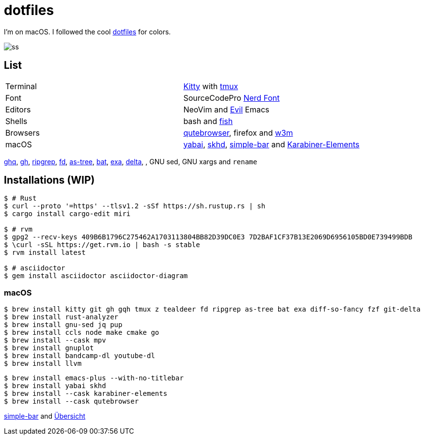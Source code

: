 = dotfiles
:kitty: https://sw.kovidgoyal.net/kitty/[Kitty]
:tmux: https://github.com/tmux/tmux[tmux]
:nerd: https://github.com/ryanoasis/nerd-fonts[Nerd Font]
:evil: https://github.com/emacs-evil/evil[Evil]
:fish: https://fishshell.com/[fish]

:quteb: https://qutebrowser.org/[qutebrowser]
:w3m: http://w3m.sourceforge.net/[w3m]

:yabai: https://github.com/koekeishiya/yabai[yabai]
:skhd: https://github.com/koekeishiya/skhd[skhd]
:spacebar: https://github.com/somdoron/spacebar[spacebar]
:karabiner: https://karabiner-elements.pqrs.org/[Karabiner-Elements]

:simple-bar: https://github.com/Jean-Tinland/simple-bar[simple-bar]
:uber: https://github.com/felixhageloh/uebersicht[Übersicht]

:ghq: https://github.com/x-motemen/ghq[ghq]
:gh: https://github.com/cli/cli[gh]
:rg: https://github.com/BurntSushi/ripgrep[ripgrep]
:fd: https://github.com/sharkdp/fd[fd]
:as-tree: https://github.com/jez/as-tree[as-tree]
:bat: https://github.com/sharkdp/bat[bat]
:exa: https://github.com/ogham/exa[exa]
:delta: https://github.com/delta-io/delta[delta]

I'm on macOS. I followed the cool https://github.com/koekeishiya/dotfiles[dotfiles] for colors.

image::readme/ss.png[]

== List

|===
| Terminal | {kitty} with {tmux}
| Font     | SourceCodePro  {nerd}
| Editors  | NeoVim and {evil} Emacs
| Shells   | bash and {fish}
| Browsers | {quteb}, firefox and {w3m}
| macOS    | {yabai}, {skhd}, {simple-bar} and {karabiner}
|===

{ghq}, {gh}, {rg}, {fd}, {as-tree}, {bat}, {exa}, {delta}, , GNU sed, GNU xargs and `rename`

== Installations (WIP)

```sh
$ # Rust
$ curl --proto '=https' --tlsv1.2 -sSf https://sh.rustup.rs | sh
$ cargo install cargo-edit miri

$ # rvm
$ gpg2 --recv-keys 409B6B1796C275462A1703113804BB82D39DC0E3 7D2BAF1CF37B13E2069D6956105BD0E739499BDB
$ \curl -sSL https://get.rvm.io | bash -s stable
$ rvm install latest

$ # asciidoctor
$ gem install asciidoctor asciidoctor-diagram
```

=== macOS

```sh
$ brew install kitty git gh gqh tmux z tealdeer fd ripgrep as-tree bat exa diff-so-fancy fzf git-delta
$ brew install rust-analyzer
$ brew install gnu-sed jq pup
$ brew install ccls node make cmake go
$ brew install --cask mpv
$ brew install gnuplot
$ brew install bandcamp-dl youtube-dl
$ brew install llvm
```

```sh
$ brew install emacs-plus --with-no-titlebar
$ brew install yabai skhd
$ brew install --cask karabiner-elements
$ brew install --cask qutebrowser
```

{simple-bar} and {uber}

